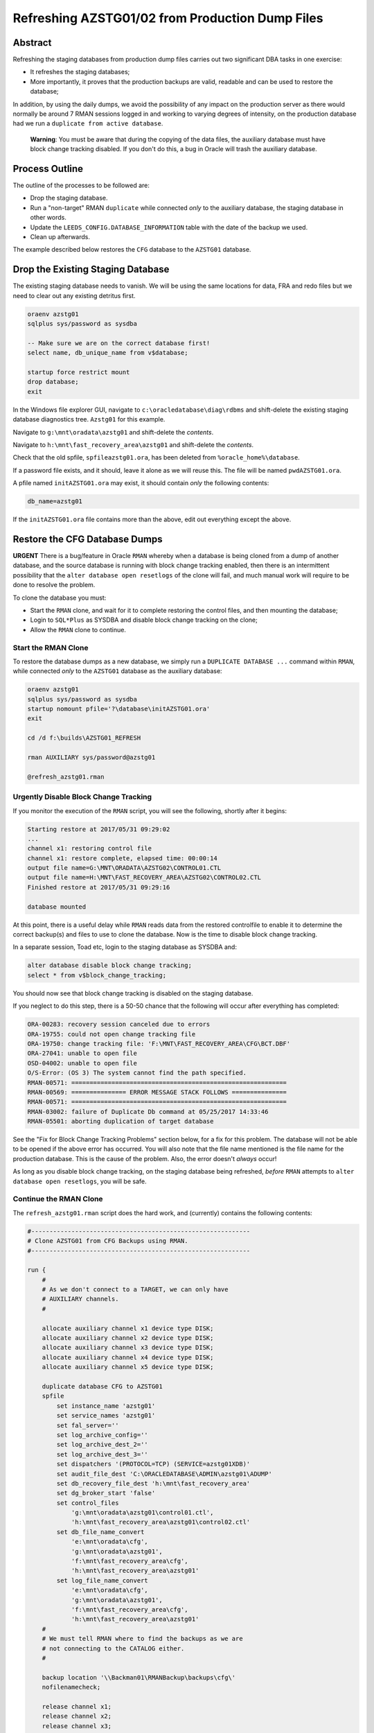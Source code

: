 ================================================
Refreshing AZSTG01/02 from Production Dump Files
================================================

Abstract
========

Refreshing the staging databases from production dump files carries out two significant DBA tasks in one exercise:

- It refreshes the staging databases;
- More importantly, it proves that the production backups are valid, readable and can be used to restore the database;

In addition, by using the daily dumps, we avoid the possibility of any impact on the production server as there would normally be around 7 RMAN sessions logged in and working to varying degrees of intensity, on the production database had we run a ``duplicate from active database``.

    **Warning**: You must be aware that during the copying of the data files, the auxiliary database must have block change tracking disabled. If you don't do this, a bug in Oracle will trash the auxiliary database.


Process Outline
===============

The outline of the processes to be followed are:

-   Drop the staging database.
-   Run a "non-target" RMAN ``duplicate`` while connected *only* to the auxiliary database, the staging database in other words.
-   Update the ``LEEDS_CONFIG.DATABASE_INFORMATION`` table with the date of the backup we used.
-   Clean up afterwards.


The example described below restores the ``CFG`` database to the ``AZSTG01`` database.


Drop the Existing Staging Database
==================================

The existing staging database needs to vanish. We will be using  the same locations for data, FRA and redo files but we need to clear out any existing detritus first.

..  code-block:: sql

    oraenv azstg01
    sqlplus sys/password as sysdba
    
    -- Make sure we are on the correct database first!
    select name, db_unique_name from v$database;
    
    startup force restrict mount
    drop database;
    exit

In the Windows file explorer GUI, navigate to ``c:\oracledatabase\diag\rdbms`` and shift-delete the existing staging database diagnostics tree. ``Azstg01`` for this example.

Navigate to ``g:\mnt\oradata\azstg01`` and shift-delete the *contents*.

Navigate to ``h:\mnt\fast_recovery_area\azstg01`` and shift-delete the *contents*.

Check that the old spfile, ``spfileazstg01.ora``, has been deleted from ``%oracle_home%\database``.

If a password file exists, and it should, leave it alone as we will reuse this. The file will be named  ``pwdAZSTG01.ora``. 

A pfile named ``initAZSTG01.ora`` may exist, it should contain *only* the following contents:

..  code-block:: none

    db_name=azstg01

If the ``initAZSTG01.ora`` file contains more than the above, edit out everything except the above.
   
    
Restore the CFG Database Dumps
==============================

**URGENT** There is a bug/feature in Oracle ``RMAN`` whereby when a database is being cloned from a dump of another database, and the source database is running with block change tracking enabled, then there is an intermittent possibility that the ``alter database open resetlogs`` of the clone will fail, and much manual work will require to be done to resolve the problem.

To clone the database you must:

-   Start the ``RMAN`` clone, and wait for it to complete restoring the control files, and then mounting the database;
-   Login to ``SQL*Plus`` as SYSDBA and disable block change tracking on the clone;
-   Allow the ``RMAN`` clone to continue.

Start the RMAN Clone
--------------------

To restore the database dumps as a new database, we simply run a ``DUPLICATE DATABASE ...`` command within ``RMAN``, while connected *only* to the ``AZSTG01`` database as the auxiliary database:

..  code-block:: none

    oraenv azstg01
    sqlplus sys/password as sysdba
    startup nomount pfile='?\database\initAZSTG01.ora'
    exit

    cd /d f:\builds\AZSTG01_REFRESH

    rman AUXILIARY sys/password@azstg01
        
    @refresh_azstg01.rman


Urgently Disable Block Change Tracking
--------------------------------------

If you monitor the execution of the ``RMAN`` script, you will see the following, shortly after it begins:

..  code-block:: none

    Starting restore at 2017/05/31 09:29:02
    ...
    channel x1: restoring control file
    channel x1: restore complete, elapsed time: 00:00:14
    output file name=G:\MNT\ORADATA\AZSTG02\CONTROL01.CTL
    output file name=H:\MNT\FAST_RECOVERY_AREA\AZSTG02\CONTROL02.CTL
    Finished restore at 2017/05/31 09:29:16

    database mounted

At this point, there is a useful delay while ``RMAN`` reads data from the restored controlfile to enable it to determine the correct backup(s) and files to use to clone the database. Now is the time to disable block change tracking.

In a separate session, Toad etc, login to the staging database as SYSDBA and:
    
..  code-block:: sql

    alter database disable block change tracking;
    select * from v$block_change_tracking;
    
You should now see that block change tracking is disabled on the staging database.    
    
If you neglect to do this step, there is a 50-50 chance that the following will occur after everything has completed:

..  code-block:: none

    ORA-00283: recovery session canceled due to errors
    ORA-19755: could not open change tracking file
    ORA-19750: change tracking file: 'F:\MNT\FAST_RECOVERY_AREA\CFG\BCT.DBF'
    ORA-27041: unable to open file
    OSD-04002: unable to open file
    O/S-Error: (OS 3) The system cannot find the path specified.
    RMAN-00571: ===========================================================
    RMAN-00569: =============== ERROR MESSAGE STACK FOLLOWS ===============
    RMAN-00571: ===========================================================
    RMAN-03002: failure of Duplicate Db command at 05/25/2017 14:33:46
    RMAN-05501: aborting duplication of target database

See the "Fix for Block Change Tracking Problems" section below, for a fix for this problem. The database will not be able to be opened if the above error has occurred. You will also note that the file name mentioned is the file name for the production database. This is the cause of the problem. Also, the error doesn't *always* occur!

As long as you disable block change tracking, on the staging database being refreshed, *before* ``RMAN`` attempts to ``alter database open resetlogs``, you will be safe.


Continue the RMAN Clone
-----------------------

The ``refresh_azstg01.rman`` script does the hard work, and (currently) contains the following contents:

..  code-block:: none

    #------------------------------------------------------------
    # Clone AZSTG01 from CFG Backups using RMAN.
    #------------------------------------------------------------

    run {
        #
        # As we don't connect to a TARGET, we can only have 
        # AUXILIARY channels.
        #

        allocate auxiliary channel x1 device type DISK;
        allocate auxiliary channel x2 device type DISK;
        allocate auxiliary channel x3 device type DISK;
        allocate auxiliary channel x4 device type DISK;
        allocate auxiliary channel x5 device type DISK;
        
        duplicate database CFG to AZSTG01
        spfile
            set instance_name 'azstg01'
            set service_names 'azstg01'
            set fal_server=''
            set log_archive_config=''
            set log_archive_dest_2=''
            set log_archive_dest_3=''
            set dispatchers '(PROTOCOL=TCP) (SERVICE=azstg01XDB)'
            set audit_file_dest 'C:\ORACLEDATABASE\ADMIN\azstg01\ADUMP'
            set db_recovery_file_dest 'h:\mnt\fast_recovery_area'
            set dg_broker_start 'false'
            set control_files
                'g:\mnt\oradata\azstg01\control01.ctl',
                'h:\mnt\fast_recovery_area\azstg01\control02.ctl'
            set db_file_name_convert
                'e:\mnt\oradata\cfg',
                'g:\mnt\oradata\azstg01',
                'f:\mnt\fast_recovery_area\cfg',
                'h:\mnt\fast_recovery_area\azstg01'
            set log_file_name_convert
                'e:\mnt\oradata\cfg',
                'g:\mnt\oradata\azstg01',
                'f:\mnt\fast_recovery_area\cfg',
                'h:\mnt\fast_recovery_area\azstg01'
        #
        # We must tell RMAN where to find the backups as we are
        # not connecting to the CATALOG either.
        #

        backup location '\\Backman01\RMANBackup\backups\cfg\'
        nofilenamecheck;

        release channel x1;
        release channel x2;
        release channel x3;
        release channel x4;
        release channel x5;
    }

As noted in the comments, running a ``DUPLICATE DATABASE`` command from dumps only requires that we:

-   Do not attempt to allocate any channels *except* AUXILIARY ones;
-   Tell RMAN what database to duplicate from;
-   Tell RMAN where to look for the dumps of the named database.

    
Post Restore Clean Up
=====================

The following housekeeping tasks require attention after a refresh.

Update Refresh Date Table
-------------------------

..  code-block:: sql

    truncate table leeds_config.database_information;
    insert into leeds_config.database_information values (to_date('some_date', 'yyyy/mm/dd'));
    commit;
    
In the above, ``some_date`` is a string showing the date of the backup that was used to restore the database. Normally, this is "yesterday" so you could use:

..  code-block:: sql

    insert into leeds_config.database_information values (trunc(sysdate)-1);
    commit;

However, if you restored from a specific database dump, please ensure you use that actual date instead.

Production Service & Trigger
----------------------------

Once the database is open, we need to drop the existing trigger and any services that relate to the source, ``CFG``, database. This is especially required when the source database was a member of a primary-standby pairing.

..  code-block:: sql

    alter database open;
    
    show parameter service_names
    
The result will most likely be:

..  code-block:: none

    NAME           TYPE        VALUE
    -------------- ----------- ------
    service_names  string      CFGSRV
    
Although you may see the following at times:

..  code-block:: none

    NAME           TYPE        VALUE
    -------------- ----------- ------
    service_names  string      CFGSRV, AZSTG01
    

This is still using the production service name, and not the default service name of ``AZSTG01``. 

There will be a trigger, owned by SYS, which fires after the databases has been started up and opened, which enables the ``CFGSRV`` service listed above. The trigger name *should* be the service name plus a suffix of ``_trigger``, ``CFGSRV_trigger`` in this example. The trigger must be dropped and the service disabled and deleted.

..  code-block:: sql

    drop trigger sys.CFGSRV_trigger;
    
    exec dbms_service.stop_service('CFGSRV');
    exec dbms_service.delete_service('CFGSRV');
    
    show parameter service_names

The result should now be:

..  code-block:: none

    NAME           TYPE        VALUE
    -------------- ----------- ------
    service_names  string      AZSTG01

    
Other Parameters
----------------

..  code-block:: sql

    select status, filename 
    from v$block_change_tracking;

If the result shows 'disabled' then we need to enable it:

..  code-block:: sql

    alter database enable block change tracking
    using file 'H:\mnt\fast_recovery_area\AZSTG01\bct.dbf' reuse;

Obviously, replace 'H' with the correct drive letter for the FRA disc, and set the database name correctly. 

Some other parameters might also need to be changed from their ``CFG`` values:

..  code-block:: sql

    select name, value
    from v$parameter
    where upper(value) like '%CFG%'    
    and lower(name) not like '%file_name_convert';

'No rows selected' is a good result. If, on the other hand, there are some rows selected, they will most likely be one of the following, so apply the appropriate fix(es):

..  code-block:: sql

    alter system set instance_name='azstg01' scope=spfile;

    alter system set service_names='azstg01' scope=spfile;

    alter system set audit_file_dest =
    'C:\ORACLEDATABASE\ADMIN\azstg01\ADUMP' scope = spfile;

    alter system set dispatchers=
    '(PROTOCOL=TCP) (SERVICE=azstg01XDB)' scope=spfile;
    
    alter system set fal_server='' scope=both;
    
    alter system set log_archive_config='' scope=both;
    
    alter system set log_archive_dest_2 = '' scope=both;
    
    alter system set log_archive_dest_3 = '' scope=both;

If you had to make any changes with ``scope=spfile``, then restart the database:

..  code-block:: sql
       
    shutdown immediate
    startup

    
Scheduler Jobs
--------------

Check that all FCS jobs running under dba_scheduler_jobs are disabled:

..  code-block:: sql

    select owner, enabled, job_name
    from dba_scheduler_jobs
    where enabled = 'TRUE'
    and owner not in ('SYS','SYSTEM','SYSMAN','ORACLE_OCM','EXFSYS')
    order by owner,job_name;

    
The results will be similar, not necessarily identical, to the following:

..  code-block:: none

    OWNER                          ENABL JOB_NAME
    ------------------------------ ----- ----------------------
    FCS                            TRUE  ALERTS_HEARTBEAT
    FCS                            TRUE  CLEARLOGS
    FCS                            TRUE  JISA_18BDAY_CONVERSION
    PERFSTAT                       TRUE  PURGE_DAILY
    PERFSTAT                       TRUE  SNAPSHOT_EVERY_15MINS


If there are any jobs listed, they must be disabled:

..  code-block:: sql

    begin
        dbms_scheduler.disable(name => 'FCS.ALERTS_HEARTBEAT', 
                               force => true);
        dbms_scheduler.disable(name => 'FCS.CLEARLOGS',
                               force => true);
        dbms_scheduler.disable(name => 'FCS.JISA_18BDAY_CONVERSION',
                               force => true);
        dbms_scheduler.disable(name => 'PERFSTAT.PURGE_DAILY',
                               force => true);
        dbms_scheduler.disable(name => 'PERFSTAT.SNAPSHOT_EVERY_15MINS',
                               force => true);
    end;
    /

PERFSTAT is not required on the staging databases:

..  code-block:: sql

    drop user perfstat cascade;

If there is an error that *you cannot drop a user that is connected* then the above running job(s) for PERFSTAT are still running in the background. The database should be restarted.

..  code-block:: sql

    shutdown abort;
    startup 
    drop user perfstat cascade;


Change Passwords
----------------

Certain users will require to have their password changed as they now reflect production. At the *very least* you must change the FCS password to that found in ``Keepass`` for the staging database. In addition, change any other passwords found for the staging database in ``Keepass`` to suit.

..  code-block:: sql

    alter user FCS identified by <kepass_password>;

    
Drop Database Links
-------------------

We do not want, or need the production database links in a staging database used to refresh other databases, so:

..  code-block:: sql

    drop public database link CFGTRAIN_LINK;
    drop public database link CFGSB_LINK;
    drop public database link CFGAUDIT_LINK;

Update Parameters
-----------------

As restored, the staging database is now running with the startup parameters reflecting those of the production database. This should be changed to reduce the database's footprinit on the pre-production server.

..  code-block:: sql

    alter system set memory_target=4G scope=spfile;
    alter system set memory_max_target=5G scope=spfile;
    alter system set sga_target=2G scope=spfile;
    alter system set sga_max_size=3G scope=spfile;
    alter system set pga_aggregate_target=500M scope=spfile;
    
    startup force
    

Depersonalisation
=================

Regardless of the database being restored, we must ensure that, at least, a partial depersonalisation is performed. The code can be obtained from TFS, from *TA\\MAIN\\Source\\UKRegulated\\Database\\Depersonalisation\\Depers & Shrink*\ .

- AZSTG01 is *normally* a partially depersonalised database.
- AZSTG02 is normally a fully depersonalised database.

Choose the correct script to run as appropriate.

Partial Depersonalisation
-------------------------

..  code-block:: sql

    connect fcs/password
    @partial_depers
    
This will run for some time, a few hours in fact, depending on the speed of the server and/or the type of discs in use for the data and FRA.


Full Depersonalisation
----------------------

For a fully depersonalised database, instead of the above, execute a full depersonalisation:

..  code-block:: sql

    connect fcs/password
    @full_depers
    
This will execute the above partial depersonalisation first, then will depersonalise all the data tables determined to contain personal data. This will obviously run for a bit longer than the partial script.

    **Note**\ : ``AZSTG02`` is always a *fully* depersonalised database. If you are restoring a dump of ``CFG`` to ``AZSTG01``, then only a partial depersonalisation is required.

    
RMAN Backups
============

You must check with ``RMAN`` as to the settings of the parameters for the newly restored database. It will currently reflect the ``CFG`` database and will need changing to match ``AZSTG01`` - even though this database is not normally backed up, we don't want it to impinge on production if we do decide to take an adhoc backup..

..  code-block:: none

    oraenv azstg01
    rman target sys/password@azstg01 nocatalog
    
    configure archivelog deletion policy to none;
    configure backup optimization on;
    configure controlfile autobackup on;
    configure controlfile autobackup format for device type disk clear;
    configure retention policy to redundancy 1;
    show all;
    
    # Check and adjust as appropriate, the remaining parameters.
    
    exit;

We have reset the location for the controlfile autobackups, as shown above. The default is to send them to the FRA for the database, into the ``autobackup`` folder.

You will also need to register the database with the ``RMAN`` catalog [sic] if it is to be backed up.

..  code-block:: none

    rman target sys/password catalog rman11g/password@rmancatsrv
    
    register database;
    exit;
    
    
..  _FIX_BCT:
    
Fix for Block Change Tracking Problems
======================================

As noted above, if the block change tracking is not turned off, Oracle *sometimes* fails in setting up block change tracking on the cloned database, as it attempts to use the source database's path for the BCT file, and that fails on the destination server if the path doesn't exist. The process is as follows:

-   Recreate the controlfiles;
-   Recover the database;
-   Open the database & reset the logs;
-   Add the temporary tablespace files;
-   Create an spfile;
-   Restart the database.

Recreate the Controlfiles
-------------------------

If you look at the various "name" parameters for the cloned database, you will see that ``DB_NAME`` is still set to the CFG database name, plus, the control file will also have CFG recorded as the database name. We cannot open the database in this state, so, we need to recreate the control files. Login to the database, which is most likely MOUNTed, and should be, as SYSDBA and:

..  code-block:: sql

    alter database
    backup controlfile to trace
    as '?\database\controlfile.sql'
    resetlogs;
    
This creates a SQL script to recreate the control files. The file is located in ``%ORACLE_HOME%\database`` and needs to be edited.

-   Delete all the text - comments - down to the ``CREATE CONTROLFILE REUSE...`` command. 
-   Delete, or comment out, all the commands after the closing ';' for the above command, however, keep any commands relating to the temporary tablespace(s) near the end. We need these later.
-   Make sure that all redo-log paths are correct for the staging database, they may still relate to the production database.
-   Make sure that all the data file paths are correct for the staging database.
-   Save the file.

The spfile is also incorrect, so we need a pfile to be generated so that we can correct it:

..  code-block:: sql

    create pfile='?\database\initTEMP.ora' from spfile='?\database\spfileAZSTG01.ora';
    
Edit the generated pfile and correct the ``DB_NAME`` parameter, and any others that still indicate the production database. You can ignore the various file_name_convert parameters though.

Now we need to start the database in ``NOMOUNT`` mode, using the current, incorrect, spfile, and recreate the controlfiles:

..  code-block:: sql

    shutdown abort
    startup nomount
    @?\databasecontrolfile.sql
    
If the script errors out, fix the problems and rerun the script.    

    
Recover the Database
--------------------

The database should now be mounted:

..  code-block:: sql

    alter database mount;

If Oracle says it is already mounted, you can ignore the error. Usually a database is mounted after recreating the controlfiles, but it's best to be absolutely sure. Try opening the database:
    
..  code-block:: sql

    alter database open resetlogs;
    
If this works, then we will not need to recover the database. Proceed to the next section - adding back the temporary tablespace files.

The database needs some further recovery, so for this we will need at least one archived log from the production server. To find out whihc one, we should attempt a recovery:

..  code-block:: sql

    recover database using backup controlfile until cancel;
    
Oracle will suggest an archived log to use to begin the recovery. Make a note of the date, and the sequence number from the filename, for example:

..  code-block:: none

    ORA-00279: change 297591712 generated at 05/25/2017 03:39:27 needed for thread 1
    ORA-00289: suggestion : H:\MNT\FAST_RECOVERY_AREA\AZSTG02\ARCHIVELOG\2017_05_25\O1_MF_1_13770_%U_.ARC
    
In the suggested file, Oracle wants sequence 13770 which was created on 25th may 2017. Cancel the recovery now.

..  code-block:: sql

    CANCEL

It should be in upper case.

We now need to exit from ``SQL*Plus`` and use ``RMAN`` to do the recovery. It is easier this way because the files we copy from production will not match exactly the randomly generated names give in the suggestion. ``SQL*Plus`` cannot cope with this, but ``RMAN`` can.

On the *production* server, locate the FRA for the database, and the archivelog folder that matches the date suggested by the previous recover attempt that we cancelled. Find the appropriate archived log file with the desired sequence number, and copy that, plus the next 4 sequential logs from production to the FRA for the staging database, into a folder on the staging server, with the same name as that on the suggested filename mentioned above - usually yyyy-mm-dd.

In ``RMAN`` attempt a recovery. You will not need to rename the 5 copied archived logs. RMAN will find the correct ones, note the file names as they are, and apply them.

..  code-block:: none

    rman target sys/password@azstg01
    
    run {
        set until sequence = nnnn;
        recover database using backup controlfile;
    }
    
In the above, 'nnnn' is *one higher* than the highest sequence of the archived logs you copied from the production server. Once the recovery is done, attempt to open the database:
    
..  code-block:: none

    alter database open resetlogs;

If the attempt fails, further recovery is needed. Copy the next 5 archived logs from production to the staging server and repeat the above commands with the appropriate change to the until sequence specified.

Exit from ``RMAN`` when the database opens.


Add Temporary Tablespace Files
------------------------------

In ``SQL*Plus`` as the SYSDBA user again, we need to add the TEMP tablespace's files.

..  code-block:: sql

    alter tablespace temp add tempfile
    'h:\mnt\oradata\AZSTG01\temp01.dbf' size 20m
    autoextend on next 20m maxsize unlimited;
    
    alter tablespace temp add tempfile
    'h:\mnt\oradata\AZSTG01\temp02.dbf' size 20m
    autoextend on next 20m maxsize unlimited;
    


Create the Spfile
-----------------

The database is currently running with a pfile. We need to recreate a corrected spfile from this pfile:

..  code-block:: sql

    create spfile='?\database\spfileAZSTG01.ora' from pfile='?\database\initTEMP.ora';
    

Restart the Database
--------------------    
    
..  code-block:: sql

    startup force;
    
The database is now ready for use, and for the post clone tidy up to be carried out. See above for details.    